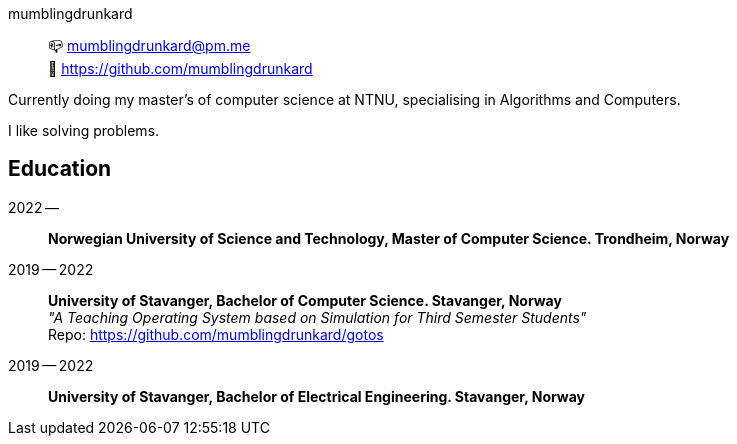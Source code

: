 mumblingdrunkard:: 📪 mumblingdrunkard@pm.me +
🌳 https://github.com/mumblingdrunkard

Currently doing my master's of computer science at NTNU, specialising in Algorithms and Computers.

I like solving problems.

== Education

2022 --:: *Norwegian University of Science and Technology, Master of Computer Science. Trondheim, Norway*

2019 -- 2022:: *University of Stavanger, Bachelor of Computer Science. Stavanger, Norway* +
_"A Teaching Operating System based on Simulation for Third Semester Students"_ +
Repo: https://github.com/mumblingdrunkard/gotos

2019 -- 2022:: *University of Stavanger, Bachelor of Electrical Engineering. Stavanger, Norway*
